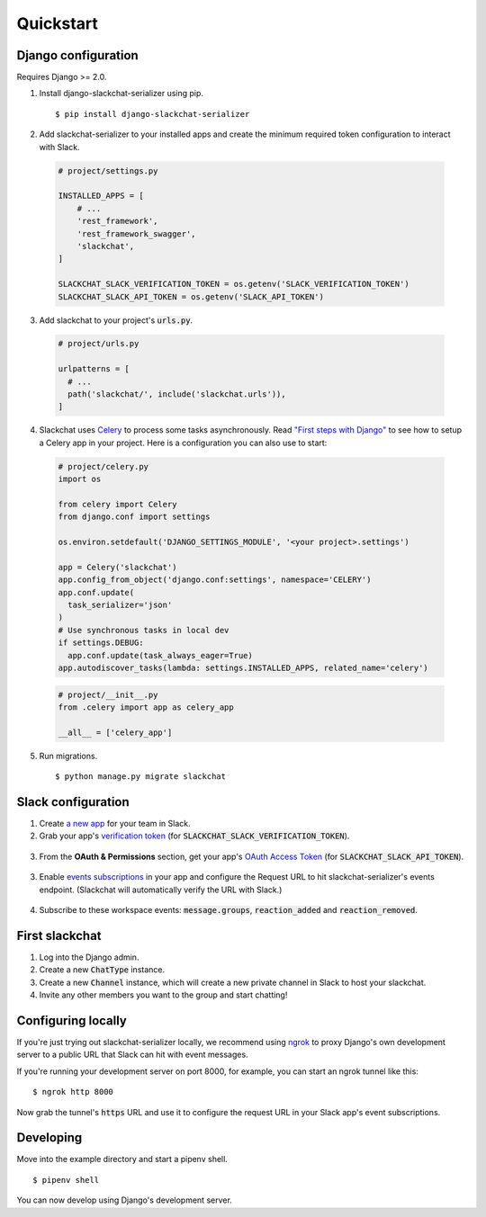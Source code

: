 Quickstart
==========


Django configuration
--------------------

Requires Django >= 2.0.

1. Install django-slackchat-serializer using pip.

  ::

    $ pip install django-slackchat-serializer

2. Add slackchat-serializer to your installed apps and create the minimum required token configuration to interact with Slack.

  .. code-block:: python

    # project/settings.py

    INSTALLED_APPS = [
        # ...
        'rest_framework',
        'rest_framework_swagger',
        'slackchat',
    ]

    SLACKCHAT_SLACK_VERIFICATION_TOKEN = os.getenv('SLACK_VERIFICATION_TOKEN')
    SLACKCHAT_SLACK_API_TOKEN = os.getenv('SLACK_API_TOKEN')

3. Add slackchat to your project's :code:`urls.py`.

  .. code-block:: python

    # project/urls.py

    urlpatterns = [
      # ...
      path('slackchat/', include('slackchat.urls')),
    ]


4. Slackchat uses `Celery <http://docs.celeryproject.org/en/latest/getting-started/introduction.html>`_ to process some tasks asynchronously. Read `"First steps with Django" <http://docs.celeryproject.org/en/latest/django/first-steps-with-django.html>`_ to see how to setup a Celery app in your project. Here is a configuration you can also use to start:

  .. code-block:: python

    # project/celery.py
    import os

    from celery import Celery
    from django.conf import settings

    os.environ.setdefault('DJANGO_SETTINGS_MODULE', '<your project>.settings')

    app = Celery('slackchat')
    app.config_from_object('django.conf:settings', namespace='CELERY')
    app.conf.update(
      task_serializer='json'
    )
    # Use synchronous tasks in local dev
    if settings.DEBUG:
      app.conf.update(task_always_eager=True)
    app.autodiscover_tasks(lambda: settings.INSTALLED_APPS, related_name='celery')

  .. code-block:: python

    # project/__init__.py
    from .celery import app as celery_app

    __all__ = ['celery_app']

5. Run migrations.

  ::

    $ python manage.py migrate slackchat

Slack configuration
--------------------


1. Create `a new app <https://api.slack.com/slack-apps>`_ for your team in Slack.

2. Grab your app's `verification token <https://api.slack.com/docs/token-types#verification_tokens>`_ (for :code:`SLACKCHAT_SLACK_VERIFICATION_TOKEN`).

  .. image:: ./images/verification.png
    :width: 500px

3. From the **OAuth & Permissions** section, get your app's `OAuth Access Token <https://api.slack.com/docs/token-types#user>`_ (for :code:`SLACKCHAT_SLACK_API_TOKEN`).

  .. image:: ./images/api-token.png
    :width: 500px


3. Enable `events subscriptions <https://api.slack.com/events-api>`_ in your app and configure the Request URL to hit slackchat-serializer's events endpoint. (Slackchat will automatically verify the URL with Slack.)

  .. image:: ./images/events.png
    :width: 500px

4. Subscribe to these workspace events: :code:`message.groups`, :code:`reaction_added` and :code:`reaction_removed`.

  .. image:: ./images/workspace-events.png
    :width: 500px


First slackchat
---------------

1. Log into the Django admin.

2. Create a new :code:`ChatType` instance.

3. Create a new :code:`Channel` instance, which will create a new private channel in Slack to host your slackchat.

4. Invite any other members you want to the group and start chatting!

Configuring locally
-------------------

If you're just trying out slackchat-serializer locally, we recommend using `ngrok <https://ngrok.com/>`_ to proxy Django's own development server to a public URL that Slack can hit with event messages.

If you're running your development server on port 8000, for example, you can start an ngrok tunnel like this:

::

  $ ngrok http 8000

Now grab the tunnel's :code:`https` URL and use it to configure the request URL in your Slack app's event subscriptions.

Developing
----------

Move into the example directory and start a pipenv shell.

::

  $ pipenv shell


You can now develop using Django's development server.
